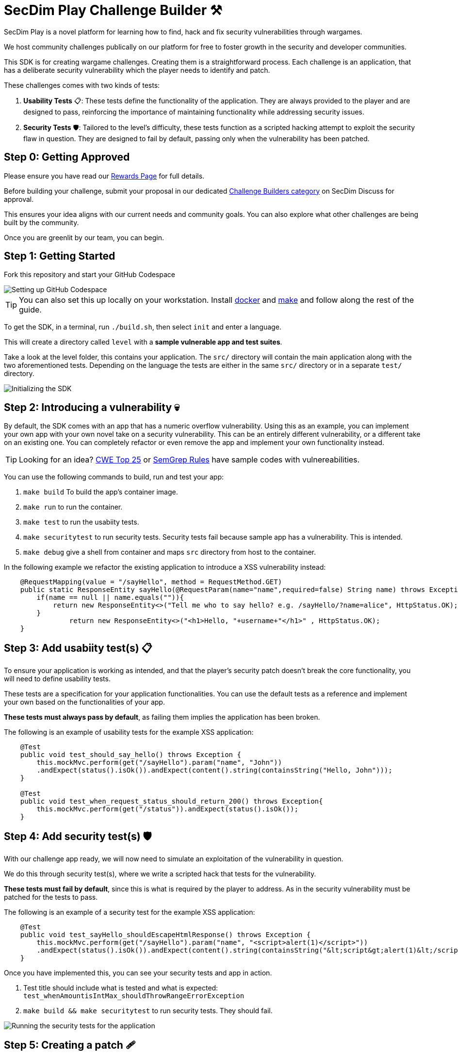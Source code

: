 = SecDim Play Challenge Builder ⚒️

SecDim Play is a novel platform for learning how to find, hack and fix security vulnerabilities through wargames. 

We host community challenges publically on our platform for free to foster growth in the security and developer communities.

This SDK is for creating wargame challenges. Creating them is a straightforward process. Each challenge is an application, that has a deliberate security vulnerability which the player needs to identify and patch. 

These challenges comes with two kinds of tests:

1. **Usability Tests** 📋: These tests define the functionality of the application. They are always provided to the player and are designed to pass, reinforcing the importance of maintaining functionality while addressing security issues.

2. **Security Tests** 🛡: Tailored to the level's difficulty, these tests function as a scripted hacking attempt to exploit the security flaw in question. They are designed to fail by default, passing only when the vulnerability has been patched.


== Step 0: Getting Approved

Please ensure you have read our https://secdim.com/reward/[Rewards Page] for full details.

Before building your challenge, submit your proposal in our dedicated https://discuss.secdim.com/c/challenge-builder/44[Challenge Builders category] on SecDim Discuss for approval.

This ensures your idea aligns with our current needs and community goals. You can also explore what other challenges are being built by the community.

Once you are greenlit by our team, you can begin.

== Step 1: Getting Started

Fork this repository and start your GitHub Codespace

image::res/codespace.gif[Setting up GitHub Codespace]

TIP: You can also set this up locally on your workstation. Install https://docs.docker.com/get-docker/[docker] and https://www.gnu.org/software/make/[make]
and follow along the rest of the guide.

To get the SDK, in a terminal, run `./build.sh`, then select `init` and enter a language.

This will create a directory called `level` with
a *sample vulnerable app and test suites*.

Take a look at the level folder, this contains your application. 
The `src/` directory will contain the main application along with the two aforementioned tests. 
Depending on the language the tests are either in the same `src/` directory or in a separate `test/` directory.

image::res/initrepo.gif[Initializing the SDK]


== Step 2: Introducing a vulnerability 💀

By default, the SDK comes with an app that has a numeric overflow vulnerability. Using this as an example, you can implement your own app with your own novel take on a security vulnerability.
This can be an entirely different vulnerability, or a different take on an existing one. You can completely refactor or even remove the app and implement your own functionality instead.

TIP: Looking for an idea? https://cwe.mitre.org/top25/archive/2023/2023_top25_list.html[CWE Top 25] or https://github.com/semgrep/semgrep-rules[SemGrep Rules] have sample codes with vulnereabilities.

You can use the following commands to build, run and test your app:

. `make build` To build the app's container image.
. `make run` to run the container.
. `make test` to run the usabiity tests.
. `make securitytest` to run security tests. Security tests fail because sample app has a vulnerability. This is intended.
. `make debug` give a shell from container and maps `src` directory from host to the container.

In the following example we refactor the existing application to introduce a XSS vulnerability instead:

[source, java]
----
    @RequestMapping(value = "/sayHello", method = RequestMethod.GET)
    public static ResponseEntity sayHello(@RequestParam(name="name",required=false) String name) throws Exception {
        if(name == null || name.equals("")){
            return new ResponseEntity<>("Tell me who to say hello? e.g. /sayHello/?name=alice", HttpStatus.OK);
        }
		return new ResponseEntity<>("<h1>Hello, "+username+"</h1>" , HttpStatus.OK);
    }
----

== Step 3: Add usabiity test(s) 📋

To ensure your application is working as intended, and that the player's security patch doesn't break the core functionality, you will need to define usability tests.

These tests are a specification for your application functionalities. You can use the default tests as a reference and implement your own based on the functionalities of your app.

**These tests must always pass by default**, as failing them implies the application has been broken.

The following is an example of usability tests for the example XSS application:

[source, java]
----
    @Test
    public void test_should_say_hello() throws Exception {
        this.mockMvc.perform(get("/sayHello").param("name", "John"))
        .andExpect(status().isOk()).andExpect(content().string(containsString("Hello, John")));
    }

    @Test
    public void test_when_request_status_should_return_200() throws Exception{
        this.mockMvc.perform(get("/status")).andExpect(status().isOk());
    }
----

== Step 4: Add security test(s) 🛡

With our challenge app ready, we will now need to simulate an exploitation of the vulnerability in question. 

We do this through security test(s), where we write a scripted hack that tests for the vulnerability.

**These tests must fail by default**, since this is what is required by the player to address. As in the security vulnerability must be patched for the tests to pass.

The following is an example of a security test for the example XSS application:

[source, java]
----
    @Test
    public void test_sayHello_shouldEscapeHtmlResponse() throws Exception {
        this.mockMvc.perform(get("/sayHello").param("name", "<script>alert(1)</script>"))
        .andExpect(status().isOk()).andExpect(content().string(containsString("&lt;script&gt;alert(1)&lt;/script&gt;")));
    }
----

Once you have implemented this, you can see your security tests and app in action.

. Test title should include what is tested and what is expected: `test_whenAmountisIntMax_shouldThrowRangeErrorException`
. `make build && make securitytest` to run security tests. They should fail.

image::res/securitytestfail.gif[Running the security tests for the application]

== Step 5: Creating a patch 🩹

To ensure the challenge is solvable, we will need to create a patch for the vulnerability. 

Start by making a separate branch for the patch:

. `git checkout -b patch` to create a patch branch
. Patch the program
. `make build && make test && make securitytests` to run all tests. They should pass.

NOTE: This patched branch will NOT be provided to the players and
it is only used to verify if the level is solvable.

The patch for your security vulnerability must not use any new dependencies, meaning the fix should only use existing dependencies.

== Step 6: Verify 🔎

* [ ] `./build.sh` > `verify`: to verify if everything is okay
* [ ] Update `level/Readme.adoc` (NOT this file!) with a level story/incident, level and any pre-requisites.
* [ ] Remove unnecessary files and directories

== Step 7: Push

git push both `main` and `patch` branches.

[source,bash]
----
git push
git push -u origin patch
----

Add `pi3ch` as one of the contributers/collaborators to your repository.
A SecDim team member will review your level
and will take your through the next step.

*Done!* 🎉

== Important notes

. Remember to push both `main` and `patch` branches.
. *Usability tests* must always pass in both `main` and `patch` branches.
. *Security tests* must pass in `patch` branch but fail in `main` branch.

== Troubleshooting

Ask your question on https://discuss.secdim.com[SecDim Discuss]

= Rewards 🎁

We offer numerous rewards to those with successful submissions.

Kindly refer to our https://secdim.com/reward/[Rewards Page] for the details.

Happy Patching!

== Helpful Resources

* link:https://play.secdim.com/browse[Lab] 🧪: Explore and experiment with existing vulnerabilities
* link:https://play.secdim.com[Play] 🎮: Fix security vulnerabilities and get a score
* link:https://learn.secdim.com[Learn] 📖: Learn about security vulnerabilities and how to fix them
* link:https://discuss.secdim.com[Discuss] 💬: A community forum for collaborative discussion with like minded AppSec Devs
* https://cwe.mitre.org/top25/archive/2023/2023_top25_list.html[CWE Top 25]: Vulnerabilities and sample code
* https://github.com/semgrep/semgrep-rules[SemGrep rules]: Sample insecure codes and vulnerabilities

image::https://play.secdim.com/static/media/logo.84184ff1.ab3f295f.svg[SecDim Play Logo, 200, 200]
